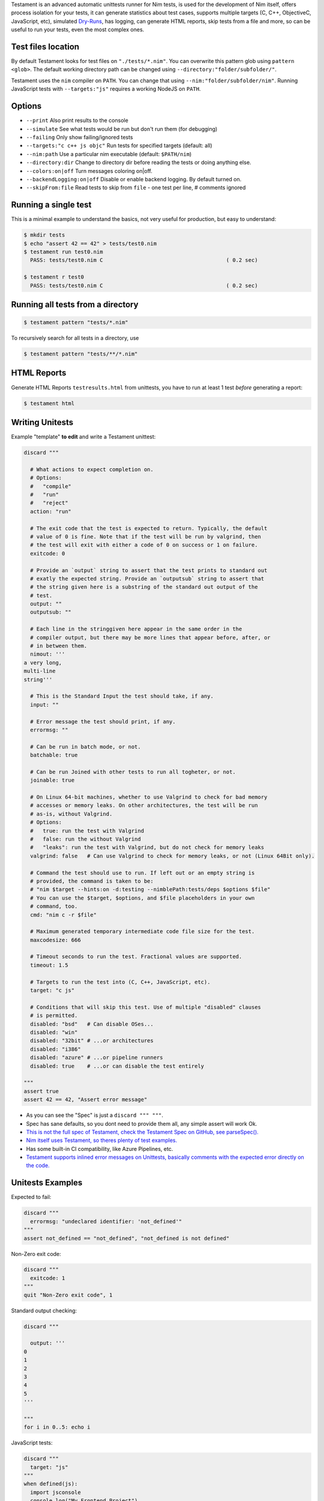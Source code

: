 Testament is an advanced automatic unittests runner for Nim tests, is used for the development of Nim itself,
offers process isolation for your tests, it can generate statistics about test cases,
supports multiple targets (C, C++, ObjectiveC, JavaScript, etc),
simulated `Dry-Runs <https://en.wikipedia.org/wiki/Dry_run_(testing)>`_,
has logging, can generate HTML reports, skip tests from a file and more,
so can be useful to run your tests, even the most complex ones.


Test files location
===================

By default Testament looks for test files on ``"./tests/*.nim"``.
You can overwrite this pattern glob using ``pattern <glob>``.
The default working directory path can be changed using
``--directory:"folder/subfolder/"``.

Testament uses the ``nim`` compiler on ``PATH``.
You can change that using ``--nim:"folder/subfolder/nim"``.
Running JavaScript tests with ``--targets:"js"`` requires a working NodeJS on
``PATH``.


Options
=======

* ``--print``                   Also print results to the console
* ``--simulate``                See what tests would be run but don't run them (for debugging)
* ``--failing``                 Only show failing/ignored tests
* ``--targets:"c c++ js objc"`` Run tests for specified targets (default: all)
* ``--nim:path``                Use a particular nim executable (default: ``$PATH/nim``)
* ``--directory:dir``           Change to directory dir before reading the tests or doing anything else.
* ``--colors:on|off``           Turn messages coloring on|off.
* ``--backendLogging:on|off``   Disable or enable backend logging. By default turned on.
* ``--skipFrom:file``           Read tests to skip from ``file`` - one test per line, # comments ignored


Running a single test
=====================

This is a minimal example to understand the basics,
not very useful for production, but easy to understand:

.. code::

  $ mkdir tests
  $ echo "assert 42 == 42" > tests/test0.nim
  $ testament run test0.nim
    PASS: tests/test0.nim C                                       ( 0.2 sec)

  $ testament r test0
    PASS: tests/test0.nim C                                       ( 0.2 sec)


Running all tests from a directory
==================================

.. code::

  $ testament pattern "tests/*.nim"

To recursively search for all tests in a directory, use

.. code::

  $ testament pattern "tests/**/*.nim"


HTML Reports
============

Generate HTML Reports ``testresults.html`` from unittests,
you have to run at least 1 test *before* generating a report:

.. code::

  $ testament html


Writing Unitests
================

Example "template" **to edit** and write a Testament unittest:

.. code-block:: nim

  discard """

    # What actions to expect completion on.
    # Options:
    #   "compile"
    #   "run"
    #   "reject"
    action: "run"

    # The exit code that the test is expected to return. Typically, the default
    # value of 0 is fine. Note that if the test will be run by valgrind, then
    # the test will exit with either a code of 0 on success or 1 on failure.
    exitcode: 0

    # Provide an `output` string to assert that the test prints to standard out
    # exatly the expected string. Provide an `outputsub` string to assert that
    # the string given here is a substring of the standard out output of the
    # test.
    output: ""
    outputsub: ""

    # Each line in the stringgiven here appear in the same order in the
    # compiler output, but there may be more lines that appear before, after, or
    # in between them.
    nimout: '''
  a very long,
  multi-line
  string'''

    # This is the Standard Input the test should take, if any.
    input: ""

    # Error message the test should print, if any.
    errormsg: ""

    # Can be run in batch mode, or not.
    batchable: true

    # Can be run Joined with other tests to run all togheter, or not.
    joinable: true

    # On Linux 64-bit machines, whether to use Valgrind to check for bad memory
    # accesses or memory leaks. On other architectures, the test will be run
    # as-is, without Valgrind.
    # Options:
    #   true: run the test with Valgrind
    #   false: run the without Valgrind
    #   "leaks": run the test with Valgrind, but do not check for memory leaks
    valgrind: false   # Can use Valgrind to check for memory leaks, or not (Linux 64Bit only).

    # Command the test should use to run. If left out or an empty string is
    # provided, the command is taken to be:
    # "nim $target --hints:on -d:testing --nimblePath:tests/deps $options $file"
    # You can use the $target, $options, and $file placeholders in your own
    # command, too.
    cmd: "nim c -r $file"

    # Maximum generated temporary intermediate code file size for the test.
    maxcodesize: 666

    # Timeout seconds to run the test. Fractional values are supported.
    timeout: 1.5

    # Targets to run the test into (C, C++, JavaScript, etc).
    target: "c js"

    # Conditions that will skip this test. Use of multiple "disabled" clauses
    # is permitted.
    disabled: "bsd"   # Can disable OSes...
    disabled: "win"
    disabled: "32bit" # ...or architectures
    disabled: "i386"
    disabled: "azure" # ...or pipeline runners
    disabled: true    # ...or can disable the test entirely

  """
  assert true
  assert 42 == 42, "Assert error message"


* As you can see the "Spec" is just a ``discard """ """``.
* Spec has sane defaults, so you dont need to provide them all, any simple assert will work Ok.
* `This is not the full spec of Testament, check the Testament Spec on GitHub, see parseSpec(). <https://github.com/nim-lang/Nim/blob/devel/testament/specs.nim#L238>`_
* `Nim itself uses Testament, so theres plenty of test examples. <https://github.com/nim-lang/Nim/tree/devel/tests>`_
* Has some built-in CI compatibility, like Azure Pipelines, etc.
* `Testament supports inlined error messages on Unittests, basically comments with the expected error directly on the code. <https://github.com/nim-lang/Nim/blob/9a110047cbe2826b1d4afe63e3a1f5a08422b73f/tests/effects/teffects1.nim>`_


Unitests Examples
=================

Expected to fail:

.. code-block:: nim

  discard """
    errormsg: "undeclared identifier: 'not_defined'"
  """
  assert not_defined == "not_defined", "not_defined is not defined"

Non-Zero exit code:

.. code-block:: nim

  discard """
    exitcode: 1
  """
  quit "Non-Zero exit code", 1

Standard output checking:

.. code-block:: nim

  discard """

    output: '''
  0
  1
  2
  3
  4
  5
  '''

  """
  for i in 0..5: echo i

JavaScript tests:

.. code-block:: nim

  discard """
    target: "js"
  """
  when defined(js):
    import jsconsole
    console.log("My Frontend Project")

Compile time tests:

.. code-block:: nim

  discard """
    action: "compile"
  """
  static: assert 9 == 9, "Compile time assert"

Tests without Spec:

.. code-block:: nim

  assert 1 == 1


See also:
* `Unittest <unittest.html>`_
